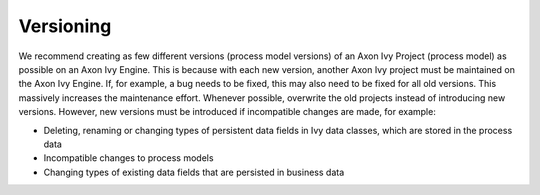 .. _deployment-versioning:

Versioning
^^^^^^^^^^

We recommend creating as few different versions (process model versions) of an
Axon Ivy Project (process model) as possible on an Axon Ivy Engine.  This is
because with each new version, another Axon Ivy project must be maintained on
the Axon Ivy Engine. If, for example, a bug needs to be fixed, this may also
need to be fixed for all old versions. This massively increases the maintenance
effort. Whenever possible, overwrite the old projects instead of introducing new
versions. However, new versions must be introduced if incompatible changes are
made, for example:

- Deleting, renaming or changing types of persistent data fields in Ivy data
  classes, which are stored in the process data
- Incompatible changes to process models
- Changing types of existing data fields that are persisted in business data

